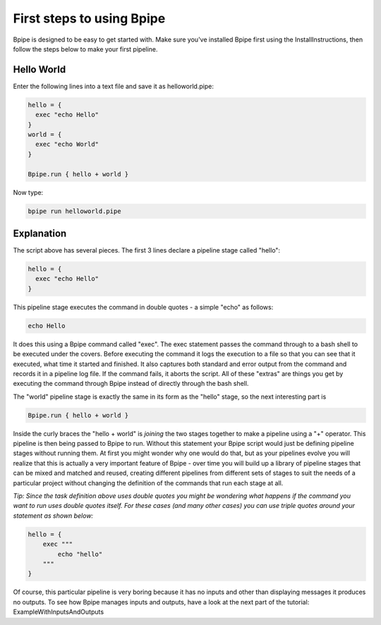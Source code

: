 First steps to using Bpipe
==========================

Bpipe is designed to be easy to get started with. Make sure you've
installed Bpipe first using the InstallInstructions, then follow the
steps below to make your first pipeline.

Hello World
-----------

Enter the following lines into a text file and save it as
helloworld.pipe:

.. code:: groovy


    hello = {
      exec "echo Hello"
    }
    world = {
      exec "echo World"
    }

    Bpipe.run { hello + world }

Now type:

.. code:: groovy


    bpipe run helloworld.pipe

Explanation
-----------

The script above has several pieces. The first 3 lines declare a
pipeline stage called "hello":

.. code:: groovy


    hello = {
      exec "echo Hello"
    }

This pipeline stage executes the command in double quotes - a simple
"echo" as follows:

.. code:: groovy


      echo Hello

It does this using a Bpipe command called "exec". The exec statement
passes the command through to a bash shell to be executed under the
covers. Before executing the command it logs the execution to a file so
that you can see that it executed, what time it started and finished. It
also captures both standard and error output from the command and
records it in a pipeline log file. If the command fails, it aborts the
script. All of these "extras" are things you get by executing the
command through Bpipe instead of directly through the bash shell.

The "world" pipeline stage is exactly the same in its form as the
"hello" stage, so the next interesting part is

.. code:: groovy


    Bpipe.run { hello + world }

Inside the curly braces the "hello + world" is *joining* the two stages
together to make a pipeline using a "+" operator. This pipeline is then
being passed to Bpipe to run. Without this statement your Bpipe script
would just be defining pipeline stages without running them. At first
you might wonder why one would do that, but as your pipelines evolve you
will realize that this is actually a very important feature of Bpipe -
over time you will build up a library of pipeline stages that can be
mixed and matched and reused, creating different pipelines from
different sets of stages to suit the needs of a particular project
without changing the definition of the commands that run each stage at
all.

*Tip: Since the task definition above uses double quotes you might be
wondering what happens if the command you want to run uses double quotes
itself. For these cases (and many other cases) you can use triple quotes
around your statement as shown below:*

.. code:: groovy


    hello = {
        exec """
            echo "hello" 
        """
    }

Of course, this particular pipeline is very boring because it has no
inputs and other than displaying messages it produces no outputs. To see
how Bpipe manages inputs and outputs, have a look at the next part of
the tutorial: ExampleWithInputsAndOutputs
